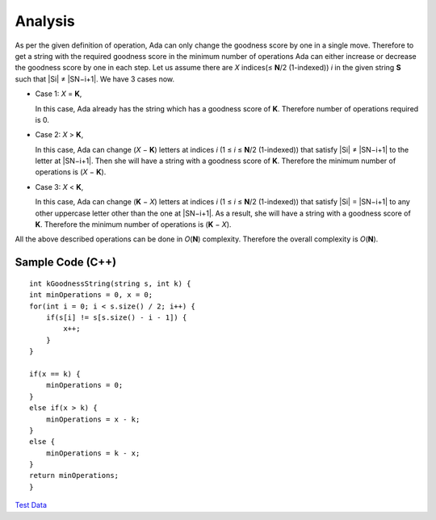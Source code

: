 Analysis
--------
As per the given definition of operation, Ada can only change the goodness
score by one in a single move. Therefore to get a string with the required
goodness score in the minimum number of operations Ada can either increase or
decrease the goodness score by one in each step. Let us assume there are *X*
indices(≤ **N**\ /2 (1-indexed)) *i* in the given string **S** such that
|Si| ≠ |SN−i+1|. We have 3 cases now.

.. |Si| raw:: html

    <b>S<sub>i</sub></b>

.. |SN−i+1| raw:: html

    <b>S<sub>N-<i>i</i>+1</sub></b>

- | Case 1: *X* = **K**,
  In this case, Ada already has the string which has a goodness score of **K**.
  Therefore number of operations required is 0.
- | Case 2: *X* > **K**,
  In this case, Ada can change (*X* − **K**) letters at indices *i*
  (1 ≤ *i* ≤ **N**\ /2 (1-indexed)) that satisfy |Si| ≠ |SN−i+1| to the letter
  at |SN−i+1|. Then she will have a string with a goodness score of **K**.
  Therefore the minimum number of operations is (*X* − **K**).
- | Case 3: *X* < **K**,
  In this case, Ada can change (**K** − *X*) letters at indices *i*
  (1 ≤ *i* ≤ **N**\ /2 (1-indexed)) that satisfy |Si| = |SN−i+1| to any other
  uppercase letter other than the one at |SN−i+1|. As a result, she will have a
  string with a goodness score of **K**. Therefore the minimum number of
  operations is (**K** − *X*).

All the above described operations can be done in *O*\ (**N**) complexity.
Therefore the overall complexity is *O*\ (**N**).

Sample Code (C++)
^^^^^^^^^^^^^^^^^

::

    int kGoodnessString(string s, int k) {
    int minOperations = 0, x = 0;
    for(int i = 0; i < s.size() / 2; i++) {
        if(s[i] != s[s.size() - i - 1]) {
            x++;
        }
    }

    if(x == k) {
        minOperations = 0;
    }
    else if(x > k) {
        minOperations = x - k;
    }
    else {
        minOperations = k - x;
    }
    return minOperations;
    }

`Test Data <test_data>`_
